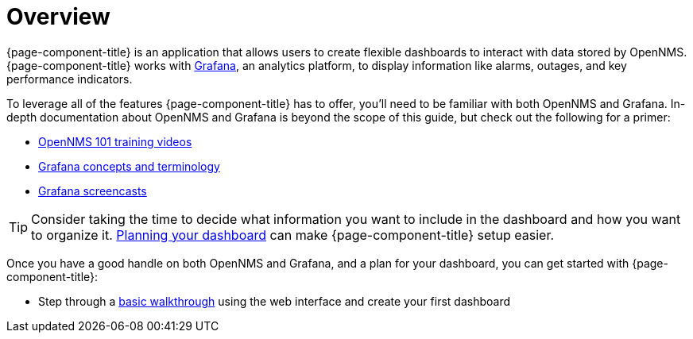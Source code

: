 [[getting-started-index]]
= Overview

[.lead]
{page-component-title} is an application that allows users to create flexible dashboards to interact with data stored by OpenNMS. 
{page-component-title} works with https://grafana.com[Grafana], an analytics platform, to display information like alarms, outages, and key performance indicators.

To leverage all of the features {page-component-title} has to offer, you'll need to be familiar with both OpenNMS and Grafana. 
In-depth documentation about OpenNMS and Grafana is beyond the scope of this guide, but check out the following for a primer: 

* https://youtu.be/GJzmkshdjiI?list=PLsXgBGH3nG7iZSlssmZB3xWsAJlst2j2z[OpenNMS 101 training videos]

* http://docs.grafana.org/guides/basic_concepts/[Grafana concepts and terminology]
* http://docs.grafana.org/tutorials/screencasts/[Grafana screencasts]

[TIP]
====
Consider taking the time to decide what information you want to include in the dashboard and how you want to organize it. xref:../getting_started/dashboard_planning.adoc#[Planning your dashboard] can make {page-component-title} setup easier.
====

Once you have a good handle on both OpenNMS and Grafana, and a plan for your dashboard, you can get started with {page-component-title}:

* Step through a xref:../getting_started/basic_walkthrough.adoc#getting-started-basic-walkthrough[basic walkthrough]
using the web interface and create your first dashboard
